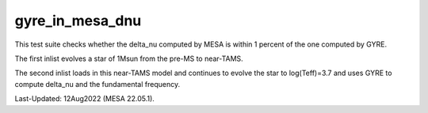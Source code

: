.. _gyre_in_mesa_dnu:

******************
gyre_in_mesa_dnu
******************

This test suite checks whether the delta_nu computed by MESA is within 1 percent of the one computed by GYRE.

The first inlist evolves a star of 1Msun from the pre-MS to near-TAMS.


The second inlist loads in this near-TAMS model and continues to evolve the star to log(Teff)=3.7 and uses GYRE to compute delta_nu and the fundamental frequency.

Last-Updated: 12Aug2022 (MESA 22.05.1).
